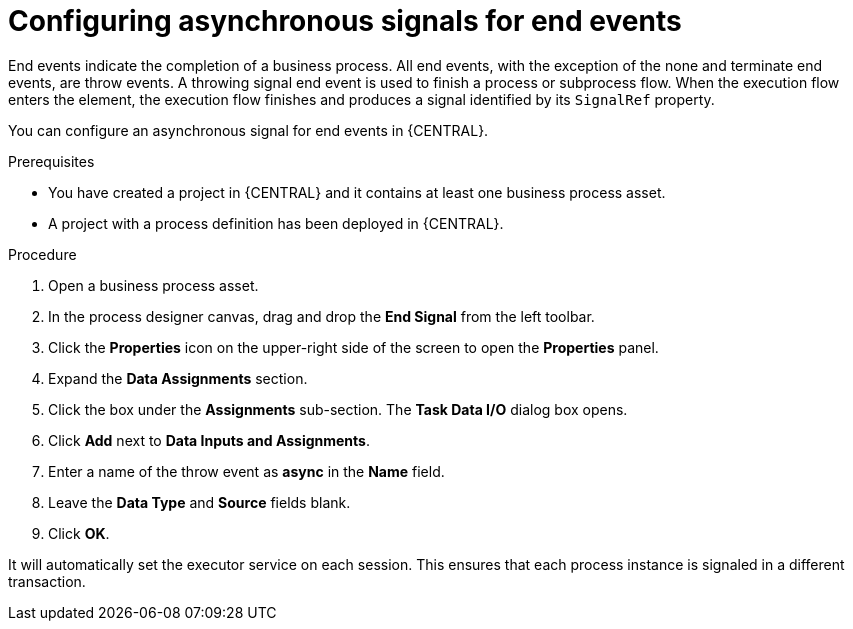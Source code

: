 [id='asynchronous-signal-end-events-proc']

= Configuring asynchronous signals for end events

End events indicate the completion of a business process. All end events, with the exception of the none and terminate end events, are throw events. A throwing signal end event is used to finish a process or subprocess flow. When the execution flow enters the element, the execution flow finishes and produces a signal identified by its `SignalRef` property.

You can configure an asynchronous signal for end events in {CENTRAL}.

.Prerequisites

* You have created a project in {CENTRAL} and it contains at least one business process asset.
* A project with a process definition has been deployed in {CENTRAL}.

.Procedure

. Open a business process asset.
. In the process designer canvas, drag and drop the *End Signal* from the left toolbar.
. Click the *Properties* icon on the upper-right side of the screen to open the *Properties* panel.
. Expand the *Data Assignments* section.
. Click the box under the *Assignments* sub-section. The *Task Data I/O* dialog box opens.
. Click *Add* next to *Data Inputs and Assignments*.
. Enter a name of the throw event as *async* in the *Name* field.
. Leave the *Data Type* and *Source* fields blank.
. Click *OK*.

It will automatically set the executor service on each session. This ensures that each process instance is signaled in a different transaction.
